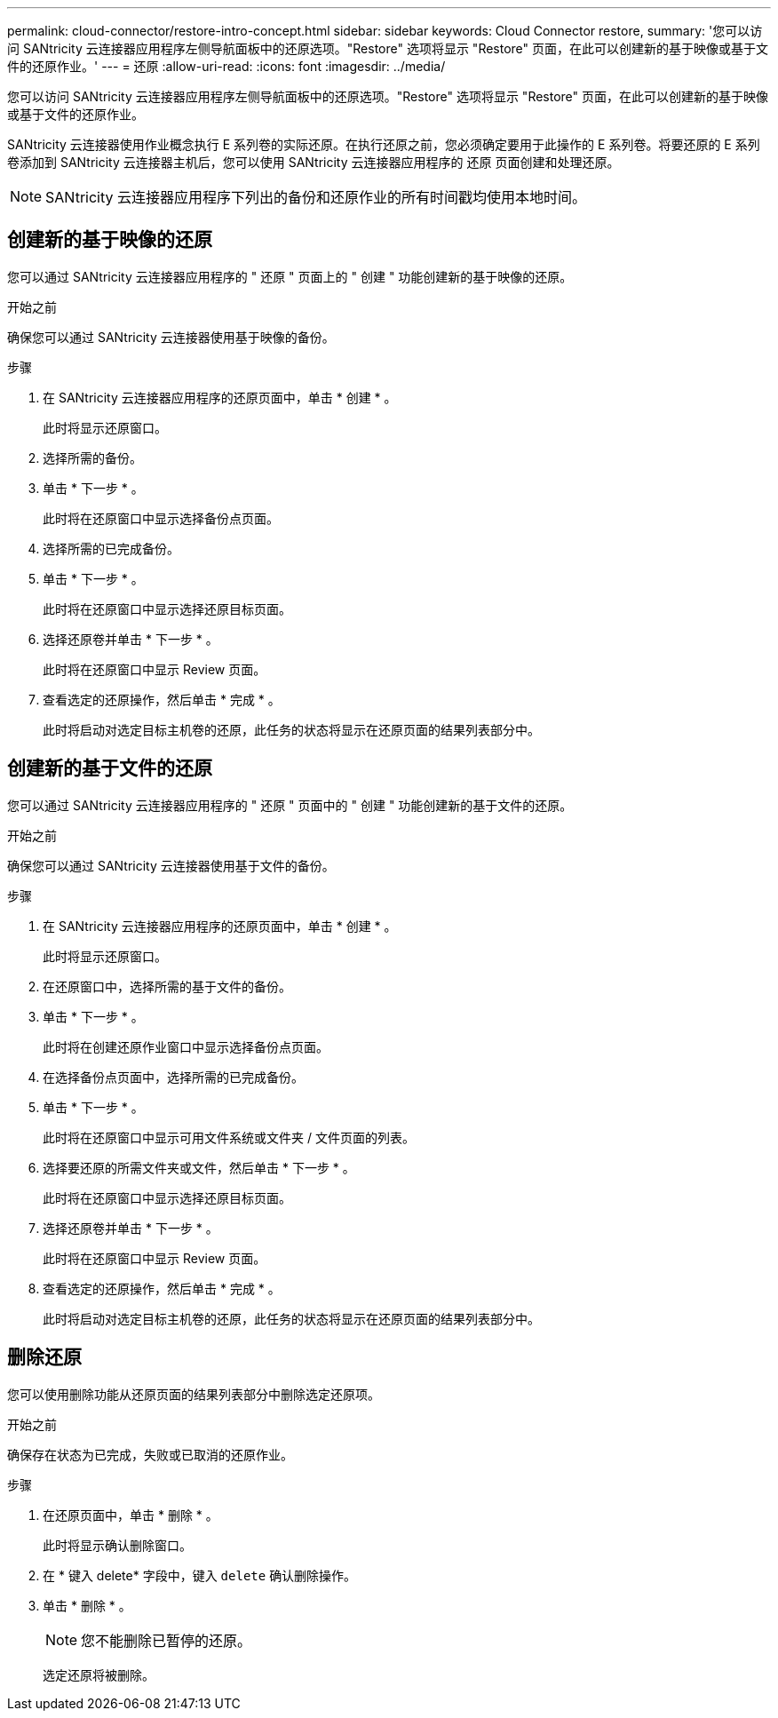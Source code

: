 ---
permalink: cloud-connector/restore-intro-concept.html 
sidebar: sidebar 
keywords: Cloud Connector restore, 
summary: '您可以访问 SANtricity 云连接器应用程序左侧导航面板中的还原选项。"Restore" 选项将显示 "Restore" 页面，在此可以创建新的基于映像或基于文件的还原作业。' 
---
= 还原
:allow-uri-read: 
:icons: font
:imagesdir: ../media/


[role="lead"]
您可以访问 SANtricity 云连接器应用程序左侧导航面板中的还原选项。"Restore" 选项将显示 "Restore" 页面，在此可以创建新的基于映像或基于文件的还原作业。

SANtricity 云连接器使用作业概念执行 E 系列卷的实际还原。在执行还原之前，您必须确定要用于此操作的 E 系列卷。将要还原的 E 系列卷添加到 SANtricity 云连接器主机后，您可以使用 SANtricity 云连接器应用程序的 `还原` 页面创建和处理还原。


NOTE: SANtricity 云连接器应用程序下列出的备份和还原作业的所有时间戳均使用本地时间。



== 创建新的基于映像的还原

您可以通过 SANtricity 云连接器应用程序的 " 还原 " 页面上的 " 创建 " 功能创建新的基于映像的还原。

.开始之前
确保您可以通过 SANtricity 云连接器使用基于映像的备份。

.步骤
. 在 SANtricity 云连接器应用程序的还原页面中，单击 * 创建 * 。
+
此时将显示还原窗口。

. 选择所需的备份。
. 单击 * 下一步 * 。
+
此时将在还原窗口中显示选择备份点页面。

. 选择所需的已完成备份。
. 单击 * 下一步 * 。
+
此时将在还原窗口中显示选择还原目标页面。

. 选择还原卷并单击 * 下一步 * 。
+
此时将在还原窗口中显示 Review 页面。

. 查看选定的还原操作，然后单击 * 完成 * 。
+
此时将启动对选定目标主机卷的还原，此任务的状态将显示在还原页面的结果列表部分中。





== 创建新的基于文件的还原

您可以通过 SANtricity 云连接器应用程序的 " 还原 " 页面中的 " 创建 " 功能创建新的基于文件的还原。

.开始之前
确保您可以通过 SANtricity 云连接器使用基于文件的备份。

.步骤
. 在 SANtricity 云连接器应用程序的还原页面中，单击 * 创建 * 。
+
此时将显示还原窗口。

. 在还原窗口中，选择所需的基于文件的备份。
. 单击 * 下一步 * 。
+
此时将在创建还原作业窗口中显示选择备份点页面。

. 在选择备份点页面中，选择所需的已完成备份。
. 单击 * 下一步 * 。
+
此时将在还原窗口中显示可用文件系统或文件夹 / 文件页面的列表。

. 选择要还原的所需文件夹或文件，然后单击 * 下一步 * 。
+
此时将在还原窗口中显示选择还原目标页面。

. 选择还原卷并单击 * 下一步 * 。
+
此时将在还原窗口中显示 Review 页面。

. 查看选定的还原操作，然后单击 * 完成 * 。
+
此时将启动对选定目标主机卷的还原，此任务的状态将显示在还原页面的结果列表部分中。





== 删除还原

您可以使用删除功能从还原页面的结果列表部分中删除选定还原项。

.开始之前
确保存在状态为已完成，失败或已取消的还原作业。

.步骤
. 在还原页面中，单击 * 删除 * 。
+
此时将显示确认删除窗口。

. 在 * 键入 delete* 字段中，键入 `delete` 确认删除操作。
. 单击 * 删除 * 。
+

NOTE: 您不能删除已暂停的还原。

+
选定还原将被删除。


